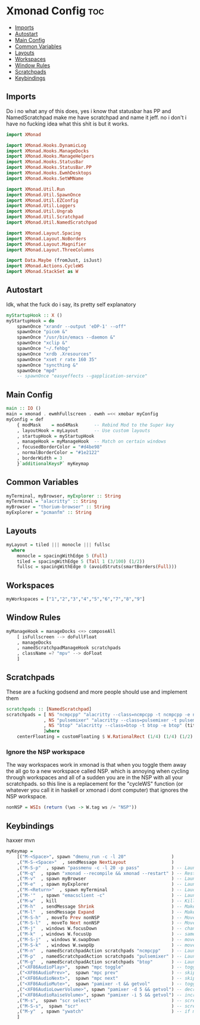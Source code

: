 #+PROPERTY: header-args :tangle xmonad.hs
* Xmonad Config :toc:
  - [[#imports][Imports]]
  - [[#autostart][Autostart]]
  - [[#main-config][Main Config]]
  - [[#common-variables][Common Variables]]
  - [[#layouts][Layouts]]
  - [[#workspaces][Workspaces]]
  - [[#window-rules][Window Rules]]
  - [[#scratchpads][Scratchpads]]
  - [[#keybindings][Keybindings]]

** Imports
Do i no what any of this does, yes i know that statusbar has PP and NamedScratchpad make me have scratchpad and name it jeff. no i don't i have no fucking idea what this shit is but it works.
#+begin_src haskell
import XMonad

import XMonad.Hooks.DynamicLog
import XMonad.Hooks.ManageDocks
import XMonad.Hooks.ManageHelpers
import XMonad.Hooks.StatusBar
import XMonad.Hooks.StatusBar.PP
import XMonad.Hooks.EwmhDesktops
import XMonad.Hooks.SetWMName

import XMonad.Util.Run
import XMonad.Util.SpawnOnce
import XMonad.Util.EZConfig
import XMonad.Util.Loggers
import XMonad.Util.Ungrab
import XMonad.Util.Scratchpad
import XMonad.Util.NamedScratchpad

import XMonad.Layout.Spacing
import XMonad.Layout.NoBorders
import XMonad.Layout.Magnifier
import XMonad.Layout.ThreeColumns

import Data.Maybe (fromJust, isJust)
import XMonad.Actions.CycleWS
import XMonad.StackSet as W
#+end_src

** Autostart
Idk, what the fuck do i say, its pretty self explanatory
#+begin_src haskell 
myStartupHook :: X ()
myStartupHook = do 
    spawnOnce "xrandr --output 'eDP-1' --off"
    spawnOnce "picom &"
    spawnOnce "/usr/bin/emacs --daemon &"
    spawnOnce "xclip &"
    spawnOnce "~/.fehbg"
    spawnOnce "xrdb .Xresources"
    spawnOnce "xset r rate 160 35"
    spawnOnce "syncthing &"
    spawnOnce "mpd"
    -- spawnOnce "easyeffects --gapplication-service"
#+end_src

** Main Config
#+begin_src haskell
main :: IO ()
main = xmonad . ewmhFullscreen . ewmh =<< xmobar myConfig
myConfig = def
    { modMask    = mod4Mask      -- Rebind Mod to the Super key
    , layoutHook = myLayout      -- Use custom layouts
    , startupHook = myStartupHook
    , manageHook = myManageHook  -- Match on certain windows
    , focusedBorderColor = "#d4be98"
    , normalBorderColor = "#1e2122"
    , borderWidth = 3
    }`additionalKeysP` myKeymap
#+end_src

** Common Variables
#+begin_src haskell
myTerminal, myBrowser, myExplorer :: String
myTerminal = "alacritty" :: String
myBrowser = "thorium-browser" :: String
myExplorer = "pcmanfm" :: String
#+end_src

** Layouts
#+begin_src haskell
myLayout = tiled ||| monocle ||| fullsc
  where
	monocle = spacingWithEdge 5 (Full)
	tiled = spacingWithEdge 5 (Tall 1 (3/100) (1/2))
	fullsc = spacingWithEdge 0 (avoidStruts(smartBorders(Full)))
#+end_src

** Workspaces
#+begin_src haskell
myWorkspaces = ["1","2","3","4","5","6","7","8","9"]
#+end_src

** Window Rules
#+begin_src haskell
myManageHook = manageDocks <+> composeAll
    [ isFullscreen --> doFullFloat
    , manageDocks
    , namedScratchpadManageHook scratchpads
    , className =? "mpv" --> doFloat
    ]
#+end_src

** Scratchpads
These are a fucking godsend and more people should use and implement them
#+begin_src haskell
scratchpads :: [NamedScratchpad]
scratchpads = [ NS "ncmpcpp" "alacritty --class=ncmpcpp -t ncmpcpp -e ncmpcpp" (title =? "ncmpcpp") centerFloating
              , NS "pulsemixer" "alacritty --class=pulsemixer -t pulsemixer -e pulsemixer" (title =? "pulsemixer") centerFloating
              , NS "btop" "alacritty --class=btop -t btop -e btop" (title =? "btop") centerFloating
              ]where
    centerFloating = customFloating $ W.RationalRect (1/4) (1/4) (1/2) (1/2)
#+end_src

*** Ignore the NSP workspace
The way workspaces work in xmonad is that when you toggle them away the all go to a new workspace called NSP. which is annoying when cycling through workspaces and all of a sudden you are in the NSP with all your scratchpads. so this line is a replacement for the "cycleWS" function (or whatever you call it in haskell or xmonad i dont computer) that ignores the NSP workspace. 
#+begin_src haskell
nonNSP = WSIs (return (\ws -> W.tag ws /= "NSP"))
#+end_src


** Keybindings
haxxer mvn
#+begin_src haskell
myKeymap =
    [("M-<Space>", spawn "dmenu_run -c -l 20"                 )
    ,("M-S-<Space>"  , sendMessage NextLayout                 )
    ,("M-S-p"  , spawn "passmenu -c -l 20 -p pass"	          ) -- Launches pass menu, a built in dmenu wrapper for the pass gpg password manager
    ,("M-q"  , spawn "xmonad --recompile && xmonad --restart" ) -- Restart Xmonad
    ,("M-v"  , spawn myBrowser                                ) -- Launches Web Browser
    ,("M-e"  , spawn myExplorer                               ) -- Launches File Explorer
    ,("M-<Return>"  , spawn myTerminal                        ) -- Lauches Terminal
    ,("M-'"  , spawn "emacsclient -c"                         ) -- Launches Emacs Client
    ,("M-w"  , kill			                                  ) -- Kills Window
    ,("M-h"  , sendMessage Shrink		                      ) -- Makes window smaller
    ,("M-l"  , sendMessage Expand		                      ) -- Makes it Bigger
    ,("M-S-h"  , moveTo Prev nonNSP                           ) -- Move to previous workspace (ie from 2 to 1)
    ,("M-S-l"  , moveTo Next nonNSP                           ) -- Move to previous workspace (ie from 2 to 1)
    ,("M-j"  , windows W.focusDown		                      ) -- change window focus
    ,("M-k"  , windows W.focusUp		                      ) -- same thing different direction
    ,("M-S-j"  , windows W.swapDown		                      ) -- move window in layout/stack
    ,("M-S-k"  , windows W.swapUp		                      ) -- move in the other direction
    ,("M-n"  , namedScratchpadAction scratchpads "ncmpcpp"    ) -- Launches a scratchpad of my favourite music player N Curses Music Player Client ++
    ,("M-p"  , namedScratchpadAction scratchpads "pulsemixer" ) -- Launches scratchpad of pulsemixer to make quick and easy audio changes
    ,("M-g"  , namedScratchpadAction scratchpads "btop"       ) -- Launches scratchpad of btop to quickly see whats happening and kill processess
    ,("<XF86AudioPlay>",  spawn "mpc toggle"                  ) -- toggle play/pause mpd
    ,("<XF86AudioPrev>",  spawn "mpc prev"                    ) -- skip to previous song mpd
    ,("<XF86AudioNext>",  spawn "mpc next"                    ) -- skip to next song mpd
    ,("<XF86AudioMute>",  spawn "pamixer -t && getvol"        ) -- toggle mute
    ,("<XF86AudioLowerVolume>", spawn "pamixer -d 5 && getvol") -- decrease volume by 5%
    ,("<XF86AudioRaiseVolume>", spawn "pamixer -i 5 && getvol") -- increase volume by 5%
    ,("M-s",  spawn "scr select"                              ) -- screenshot selection with scrot script
    ,("M-S-s",  spawn "scr"                                   ) -- screenshot of whole screen with scrot script
    ,("M-y"  , spawn "ywatch"                                 ) -- if my clipboard has a youtube link it is launched in mpv
    ]
#+end_src

